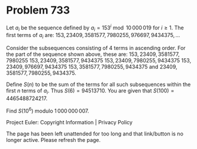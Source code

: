 *   Problem 733

   Let $a_i$ be the sequence defined by $a_i=153^i \bmod 10\,000\,019$ for $i
   \ge 1$.
   The first terms of $a_i$ are: $153, 23409, 3581577, 7980255, 976697,
   9434375, \dots$

   Consider the subsequences consisting of 4 terms in ascending order. For
   the part of the sequence shown above, these are:
   $153, 23409, 3581577, 7980255$
   $153, 23409, 3581577, 9434375$
   $153, 23409, 7980255, 9434375$
   $153, 23409, 976697, 9434375$
   $153, 3581577, 7980255, 9434375$ and
   $23409, 3581577, 7980255, 9434375$.

   Define $S(n)$ to be the sum of the terms for all such subsequences within
   the first $n$ terms of $a_i$. Thus $S(6)=94513710$.
   You are given that $S(100)=4465488724217$.

   Find $S(10^6)$ modulo $1\,000\,000\,007$.

   Project Euler: Copyright Information | Privacy Policy

   The page has been left unattended for too long and that link/button is no
   longer active. Please refresh the page.
